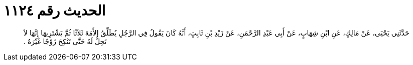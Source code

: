 
= الحديث رقم ١١٢٤

[quote.hadith]
حَدَّثَنِي يَحْيَى، عَنْ مَالِكٍ، عَنِ ابْنِ شِهَابٍ، عَنْ أَبِي عَبْدِ الرَّحْمَنِ، عَنْ زَيْدِ بْنِ ثَابِتٍ، أَنَّهُ كَانَ يَقُولُ فِي الرَّجُلِ يُطَلِّقُ الأَمَةَ ثَلاَثًا ثُمَّ يَشْتَرِيهَا إِنَّهَا لاَ تَحِلُّ لَهُ حَتَّى تَنْكِحَ زَوْجًا غَيْرَهُ ‏.‏
